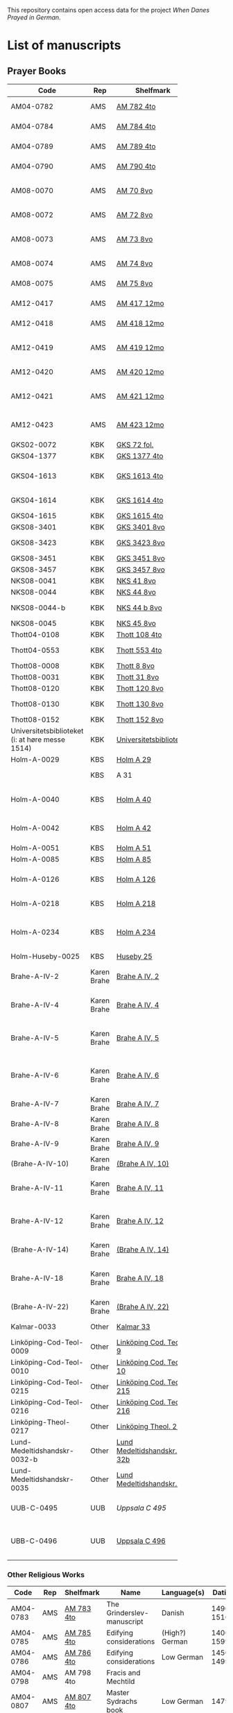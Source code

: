 # Data
This repository contains open access data for the project /When Danes Prayed in German/.


* List of manuscripts
** Prayer Books
|--------+-------------+----------------------------+------------------------------------------------------+---------------------------------+--------------+--------+--------|
| <6>    |             |                            |                                                      |                                 |              | <6>    | <6>    |
| Code   | Rep         | Shelfmark                  | Name                                                 | Language(s)                     |       Dating | Catalogue Link | IMG    |
|--------+-------------+----------------------------+------------------------------------------------------+---------------------------------+--------------+--------+--------|
| AM04-0782 | AMS         | [[file:MSS-Catalogue/org/AM04-0782.org][AM 782 4to]]                 | A Danish Nun's Prayer Book                           | Danish                          |    1500-1525 | https://handrit.is/manuscript/view/da/AM04-0782 | handrit |
| AM04-0784 | AMS         | [[file:MSS-Catalogue/org/AM04-0784.org][AM 784 4to]]                 | Prayer Book                                          | Danish, Latin                   |         1523 | https://handrit.is/manuscript/view/da/AM04-0784 | https://sprogsamlinger.ku.dk/q.php?p=ds/hjem/mapper/12601 |
| AM04-0789 | AMS         | [[file:MSS-Catalogue/org/AM04-0789.org][AM 789 4to]]                 | An Old Danish prayerbook                             | Danish, German                  |    1400-1499 | https://handrit.is/manuscript/view/da/AM04-0789 | handrit |
| AM04-0790 | AMS         | [[file:MSS-Catalogue/org/AM04-0790.org][AM 790 4to]]                 | An Old Danish prayerbook                             | Danish                          |    1500-1525 | https://handrit.is/manuscript/view/da/AM04-0790 | handrit |
| AM08-0070 | AMS         | [[file:MSS-Catalogue/org/AM08-0070.org][AM 70 8vo]]                  | Birgittine Prayer Book (Sermo Ang)                   | German, Danish, Latin           |    1400-1499 | https://handrit.is/manuscript/view/da/AM08-0070 | handrit |
| AM08-0072 | AMS         | [[file:MSS-Catalogue/org/AM08-0072.org][AM 72 8vo]]                  | A prayer book                                        | Danish, Latin                   |    1400-1499 | https://handrit.is/manuscript/view/da/AM08-0072 | handrit |
| AM08-0073 | AMS         | [[file:MSS-Catalogue/org/AM08-0073.org][AM 73 8vo]]                  | German book of hours with Danish notes               | German, Danish                  |    1400-1499 | https://handrit.is/manuscript/view/da/AM08-0073 | n-drive / handrit |
| AM08-0074 | AMS         | [[file:MSS-Catalogue/org/AM08-0074.org][AM 74 8vo]]                  | A prayer book                                        | German                          |    1475-1499 | https://handrit.is/manuscript/view/da/AM08-0074 | no     |
| AM08-0075 | AMS         | [[file:MSS-Catalogue/org/AM08-0075.org][AM 75 8vo]]                  | A prayer book                                        | Danish                          |    1490-1510 | https://handrit.is/manuscript/view/da/AM08-0075 | handrit |
| AM12-0417 | AMS         | [[file:MSS-Catalogue/org/AM12-0417.org][AM 417 12mo]]                | Oldenborg prayer book                                | German                          |    1400-1499 | https://handrit.is/manuscript/view/da/AM12-0417 | no     |
| AM12-0418 | AMS         | [[file:MSS-Catalogue/org/AM12-0418.org][AM 418 12mo]]                | A Danish Nun's Prayer Book                           | Danish, Latin                   |    1490-1510 | https://handrit.is/manuscript/view/da/AM12-0418 | handrit (b/w) |
| AM12-0419 | AMS         | [[file:MSS-Catalogue/org/AM12-0419.org][AM 419 12mo]]                | Hours of the Virgin (Christiern Pedersen)            | Danish                          |    1514-1525 | https://handrit.is/manuscript/view/da/AM12-0419 | n-drive |
| AM12-0420 | AMS         | [[file:MSS-Catalogue/org/AM12-0420.org][AM 420 12mo]]                | An Old Danish prayer book                            | Danish, Latin                   |    1490-1510 | https://handrit.is/manuscript/view/da/AM12-0420 | no     |
| AM12-0421 | AMS         | [[file:MSS-Catalogue/org/AM12-0421.org][AM 421 12mo]]                | Marine Jespersdatter's prayer book                   | Danish, Latin                   |         1514 | https://handrit.is/manuscript/view/da/AM12-0421 | n-drive |
| AM12-0423 | AMS         | [[file:MSS-Catalogue/org/AM12-0423.org][AM 423 12mo]]                | Marine Lauridsdatter's prayer book                   | Danish (Latin?)                 |    1500-1599 | https://handrit.is/manuscript/view/da/AM12-0423 | handrit |
| GKS02-0072 | KBK         | [[file:MSS-Catalogue/org/GKS02-0072.org][GKS 72 fol.]]                |                                                      | German                          |              |        |        |
| GKS04-1377 | KBK         | [[file:MSS-Catalogue/org/GKS04-1377.org][GKS 1377 4to]]               |                                                      | German                          |              |        |        |
| GKS04-1613 | KBK         | [[file:MSS-Catalogue/org/GKS04-1613.org][GKS 1613 4to]]               | Else Holgersdatters book of hours                    | Danish                          |              |        |        |
| GKS04-1614 | KBK         | [[file:MSS-Catalogue/org/GKS04-1614.org][GKS 1614 4to]]               | Marine Issdatters prayer book                        | Danish                          |              |        |        |
| GKS04-1615 | KBK         | [[file:MSS-Catalogue/org/GKS04-1615.org][GKS 1615 4to]]               |                                                      | German                          |              |        |        |
| GKS08-3401 | KBK         | [[file:MSS-Catalogue/org/GKS08-3401.org][GKS 3401 8vo]]               |                                                      | German                          |              |        |        |
| GKS08-3423 | KBK         | [[fil:MSS-Catalogue/org/GKS08-3423.org][GKS 3423 8vo]]               | A Catholic Prayer Book                               | German                          |    1400-1499 | http://www5.kb.dk/manus/vmanus/2011/dec/ha/object376382/da |        |
| GKS08-3451 | KBK         | [[file:MSS-Catalogue/org/GKS08-3451.org][GKS 3451 8vo]]               |                                                      | German                          |              |        |        |
| GKS08-3457 | KBK         | [[file:MSS-Catalogue/org/GKS08-3457.org][GKS 3457 8vo]]               |                                                      | Danish                          |              |        |        |
| NKS08-0041 | KBK         | [[file:MSS-Catalogue/org/NKS08-0041.org][NKS 41 8vo]]                 |                                                      | German                          |              |        |        |
| NKS08-0044 | KBK         | [[file:MSS-Catalogue/org/NKS08-0044.org][NKS 44 8vo]]                 | Jesu Passionale                                      | German                          |              |        |        |
| NKS08-0044-b | KBK         | [[file:MSS-Catalogue/org/NKS08-0044-b.org][NKS 44 b 8vo]]               | Gudelige bønner (prayers of god?)                    | Danish                          |              |        |        |
| NKS08-0045 | KBK         | [[file:MSS-Catalogue/org/NKS08-0045.org][NKS 45 8vo]]                 |                                                      | Danish                          |              |        |        |
| Thott04-0108 | KBK         | [[file:MSS-Catalogue/org/Thott04-0108.org][Thott 108 4to]]              | Birgitta (NL?)                                       | German                          |              |        |        |
| Thott04-0553 | KBK         | [[file:MSS-Catalogue/org/Thott04-0553.org][Thott 553 4to]]              | Anne Brade's prayer book                             | Danish                          |              |        |        |
| Thott08-0008 | KBK         | [[file:MSS-Catalogue/org/Thott08-0008.org][Thott 8 8vo]]                |                                                      | German                          |              |        |        |
| Thott08-0031 | KBK         | [[file:MSS-Catalogue/org/Thott08-0031.org][Thott 31 8vo]]               | Aquinas                                              | German                          |              |        |        |
| Thott08-0120 | KBK         | [[file:MSS-Catalogue/org/Thott08-0120.org][Thott 120 8vo]]              |                                                      | German                          |              |        |        |
| Thott08-0130 | KBK         | [[file:MSS-Catalogue/org/Thott08-0130.org][Thott 130 8vo]]              | See Mante (1960:xxi)                                 | German                          |              |        |        |
| Thott08-0152 | KBK         | [[file:MSS-Catalogue/org/Thott08-0152.org][Thott 152 8vo]]              |                                                      | Danish                          |              |        |        |
| Universitetsbiblioteket (i: at høre messe 1514) | KBK         | [[file:MSS-Catalogue/org/Universitetsbiblioteket.1514.org][Universitetsbiblioteket]]    |                                                      | Danish                          |              |        |        |
| Holm-A-0029 | KBS         | [[file:MSS-Catalogue/org/Holm-A-0029.org][Holm A 29]]                  |                                                      | Danish                          |              |        |        |
|        | KBS         | A 31                       | (Source of AM 72 8vo?)                               |                                 |              |        |        |
| Holm-A-0040 | KBS         | [[file:MSS-Catalogue/org/Holm-A-0040.org][Holm A 40]]                  | Ingeborg Predbjørnsdatters prayer book               | Danish                          |              |        |        |
| Holm-A-0042 | KBS         | [[file:MSS-Catalogue/org/Holm-A-0042.org][Holm A 42]]                  | Johanne Nielsdatters prayer book                     | Danish                          |              |        |        |
| Holm-A-0051 | KBS         | [[file:MSS-Catalogue/org/Holm-A-0051.org][Holm A 51]]                  |                                                      | Danish                          |              |        |        |
| Holm-A-0085 | KBS         | [[file:MSS-Catalogue/org/Holm-A-0085.org][Holm A 85]]                  |                                                      | Danish                          |              |        |        |
| Holm-A-0126 | KBS         | [[file:MSS-Catalogue/org/Holm-A-0126.org][Holm A 126]]                 | Of purgatory, Ps. Birgitta from Sweden               | German                          |              |        |        |
| Holm-A-0218 | KBS         | [[file:MSS-Catalogue/org/Holm-A-0218.org][Holm A 218]]                 | Aegidius von Assissi                                 | German                          |              |        |        |
| Holm-A-0234 | KBS         | [[file:MSS-Catalogue/org/Holm-A-0234.org][Holm A 234]]                 | Latin composite manuscripts with Low German texts    | German                          |              |        |        |
| Holm-Huseby-0025 | KBS         | [[file:MSS-Catalogue/org/Holm-Huseby-0025.org][Huseby 25]]                  |                                                      | German                          |              |        |        |
| Brahe-A-IV-2 | Karen Brahe | [[file:MSS-Catalogue/org/Brahe-A-IV-2.org][Brahe A IV, 2]]              | Sancti Augustinis book of thoughts on god            | Danish                          |              |        |        |
| Brahe-A-IV-4 | Karen Brahe | [[file:MSS-Catalogue/org/Brahe-A-IV-4.org][Brahe A IV, 4]]              | Karen Rønnows (book of thoughts on god)              | Danish                          |              |        |        |
| Brahe-A-IV-5 | Karen Brahe | [[file:MSS-Catalogue/org/Brahe-A-IV-5.org][Brahe A IV, 5]]              | Mrs Mette Hardenbergs (book of thoughts on god)      | Danish                          |              |        |        |
| Brahe-A-IV-6 | Karen Brahe | [[file:MSS-Catalogue/org/Brahe-A-IV-6.org][Brahe A IV, 6]]              | Virgin Kirstine Huitfeldts (book of thoughts on god) | Danish                          |              |        |        |
| Brahe-A-IV-7 | Karen Brahe | [[file:MSS-Catalogue/org/Brahe-A-IV-7.org][Brahe A IV, 7]]              |                                                      | Danish                          |              |        |        |
| Brahe-A-IV-8 | Karen Brahe | [[file:MSS-Catalogue/org/Brahe-A-IV-8.org][Brahe A IV, 8]]              |                                                      | Danish                          |              |        |        |
| Brahe-A-IV-9 | Karen Brahe | [[file:MSS-Catalogue/org/Brahe-A-IV-9.org][Brahe A IV, 9]]              |                                                      | Danish                          |              |        |        |
| (Brahe-A-IV-10) | Karen Brahe | [[file:MSS-Catalogue/org/Brahe-A-IV-10.org][(Brahe A IV, 10)]]           |                                                      | Danish                          |              |        |        |
| Brahe-A-IV-11 | Karen Brahe | [[file:MSS-Catalogue/org/Brahe-A-IV-11.org][Brahe A IV, 11]]             | Anne Brahes (book of thoughts on god)                | Danish                          |              |        |        |
| Brahe-A-IV-12 | Karen Brahe | [[file:MSS-Catalogue/org/Brahe-A-IV-12.org][Brahe A IV, 12]]             | Mrs Sybille Gyldenstiernes (book of thoughts on god) | Danish                          |              |        |        |
| (Brahe-A-IV-14) | Karen Brahe | [[file:MSS-Catalogue/org/Brahe-A-IV-14.org][(Brahe A IV, 14)]]           |                                                      | Danish                          |              |        |        |
| Brahe-A-IV-18 | Karen Brahe | [[file:MSS-Catalogue/org/Brahe-A-IV-18.org][Brahe A IV, 18]]             | Virgin Giese Brockenhuses (book of thoughts on god)  | Danish                          |              |        |        |
| (Brahe-A-IV-22) | Karen Brahe | [[file:MSS-Catalogue/org/Brahe-A-IV-22.org][(Brahe A IV, 22)]]           |                                                      | Danish                          |              |        |        |
| Kalmar-0033 | Other       | [[file:MSS-Catalogue/org/Kalmar-0033.org][Kalmar 33]]                  | Knud Billes book of hours                            | Danish                          |              |        |        |
| Linköping-Cod-Teol-0009 | Other       | [[file:MSS-Catalogue/org/Linköping-Cod-Teol-0009.org][Linköping Cod. Teol. 9]]     |                                                      | German                          |              |        |        |
| Linköping-Cod-Teol-0010 | Other       | [[file:MSS-Catalogue/org/Linköping-Cod-Teol-0010.org][Linköping Cod. Teol. 10]]    |                                                      | German                          |              |        |        |
| Linköping-Cod-Teol-0215 | Other       | [[file:MSS-Catalogue/org/Linköping-Cod-Teol-0215.org][Linköping Cod. Teol. 215]]   |                                                      | German                          |              |        |        |
| Linköping-Cod-Teol-0216 | Other       | [[file:MSS-Catalogue/org/Linköping-Cod-Teol-0216.org][Linköping Cod. Teol. 216]]   |                                                      | German                          |              |        |        |
| Linköping-Theol-0217 | Other       | [[file:MSS-Catalogue/org/Linköping-Theol-0217.org][Linköping Theol. 217]]       |                                                      | Danish                          |              |        |        |
| Lund-Medeltidshandskr-0032-b | Other       | [[file:MSS-Catalogue/org/Lund-Medeltidshandskr-0032-b.org][Lund Medeltidshandskr. 32b]] |                                                      | German                          |              |        |        |
| Lund-Medeltidshandskr-0035 | Other       | [[file:MSS-Catalogue/org/Lund-Medeltidshandskr-0035.org][Lund Medeltidshandskr. 35]]  | Karen Ludvigsdatters book of hours                   | Danish                          |              |        |        |
| UUB-C-0495 | UUB         | [[MSS-Catalogue/org/UUB-C-0495.org][Uppsala C 495]]              | Psalterium, Low German                               | German, Latin                   |    1400-1499 |        | http://urn.kb.se/resolve?urn=urn:nbn:se:alvin:portal:record-465549 |
| UBB-C-0496 | UUB         | [[file:MSS-Catalogue/org/UUB-C-0496.org][Uppsala C 496]]              | Prayer book, Low German                              | German, Danish, Swedish (Latin) | approx. 1471 | Dänischer Reisesegen, 16. Jh. / Schwedisches Gebet | http://urn.kb.se/resolve?urn=urn:nbn:se:alvin:portal:record-200659 |
|--------+-------------+----------------------------+------------------------------------------------------+---------------------------------+--------------+--------+--------|
*** Other Religious Works
|------------+-----+---------------+----------------------------+----------------+--------------+-------------------------------------------------+--------------------------------------------------------------------|
| Code       | Rep | Shelfmark     | Name                       | Language(s)    |       Dating | Handrit                                         | IMG                                                                |
|------------+-----+---------------+----------------------------+----------------+--------------+-------------------------------------------------+--------------------------------------------------------------------|
| AM04-0783  | AMS | [[file:MSS-Catalogue/org/AM04-0783.org][AM 783 4to]]    | The Grinderslev-manuscript | Danish         |    1490-1510 | https://handrit.is/manuscript/view/da/AM04-0783 | no                                                                 |
| AM04-0785  | AMS | [[file:MSS-Catalogue/org/AM04-0785.org][AM 785 4to]]    | Edifying considerations    | (High?) German |    1400-1599 | https://handrit.is/manuscript/view/da/AM04-0785 | no                                                                 |
| AM04-0786  | AMS | [[file:MSS-Catalogue/org/AM04-0786.org][AM 786 4to]]    | Edifying considerations    | Low German     |    1450-1499 | https://handrit.is/manuscript/view/da/AM04-0786 | no                                                                 |
| AM04-0798  | AMS | AM 798 4to    | Fracis and Mechtild        |                |              |                                                 |                                                                    |
| AM04-0807  | AMS | [[file:MSS-Catalogue/org/AM04-0807.org][AM 807 4to]]    | Master Sydrachs book       | Low German     |         1479 | https://handrit.is/manuscript/view/da/AM04-0807 | n-drive / handrit                                                  |
| UBB-C-0529 | UUB | [[MSS-Catalogue/org/UUB-C-0529.org][Uppsala C 529]] | Comfort of the Soul        | Danish         | approx. 1425 | Danish translation of Low German text           | http://urn.kb.se/resolve?urn=urn:nbn:se:alvin:portal:record-201042 |
| AM08-0076  | AMS | [[file:MSS-Catalogue/org/AM08-0076.org][AM 76 8vo]]     | Per Rævs manuscript        | Danish, Latin  |    1460-1480 | https://handrit.is/manuscript/view/da/AM08-0076 | handrit                                                            |

*** Fragments
|--------------------+-----+---------------------+---------------------------------------------------+-----------------+-----------+------------------------------------------------------------+---------|
| Code               | Rep | Shelfmark           | Name                                              | Language(s)     |    Dating | Handrit                                                    | IMG     |
|--------------------+-----+---------------------+---------------------------------------------------+-----------------+-----------+------------------------------------------------------------+---------|
| AM04-1056-X        | AMS | [[file:MSS-Catalogue/org/AM04-1056-X.org][AM 1056 X 4to]]       | Notes on omens                                    | Danish          | 1450-1499 | https://handrit.is/manuscript/view/da/AM04-1056-X          |         |
| AM04-1056-ΧΙ       | AMS | [[file:MSS-Catalogue/org/AM04-1056-XI.org][AM 1056 XI 4to]]      | Horologium Sapientiae                             | Danish          | 1490-1510 | https://handrit.is/manuscript/view/da/AM04-1056-XI         |         |
| AM04-1056-XΙΙ      | AMS | [[file:MSS-Catalogue/org/AM04-1056-XII.org][AM 1056 XII 4to]]     | A book of hours                                   | Danish          | 1450-1499 | https://handrit.is/manuscript/view/da/AM04-1056-XII        |         |
| AM04-1056-XΙΙΙ     | AMS | [[file:MSS-Catalogue/org/AM04-1056-XIII.org][AM 1056 XIII 4to]]    | A book of hours                                   | Danish          | 1450-1499 | https://handrit.is/manuscript/view/da/AM04-1056-XIII       |         |
| AM04-1056-ΧΙV      | AMS | [[file:MSS-Catalogue/org/AM04-1056-XIV.org][AM 1056 XIV 4to]]     | An edifying book                                  | Swedish         | 1400-1499 | https://handrit.is/manuscript/view/da/AM04-1056-XIV        |         |
| AM04-1056-ΧV       | AMS | [[file:MSS-Catalogue/org/AM04-1056-XV.org][AM 1056 XV 4to]]      | Revelationes Sancte Birgitte   --> AM 79 8vo      | Danish          | 1450-1499 | https://handrit.is/manuscript/view/da/AM04-1056-XV         |         |
| AM04-1056-ΧVI      | AMS | [[file:MSS-Catalogue/org/AM04-1056-XVI.org][AM 1056 XVI 4to]]     | Revelationes Sancte Birgitte                      | Danish          | 1400-1499 | https://handrit.is/manuscript/view/da/AM04-1056-XVI        |         |
| AM04-1056-ΧVII     | AMS | [[file:MSS-Catalogue/org/AM04-1056-XVII.org][AM 1056 XVII 4to]]    | On the Monastery Life                             | Danish          | 1400-1499 | https://handrit.is/manuscript/view/da/AM04-1056-XVII       |         |
| AM04-1056-ΧVIII    | AMS | [[file:MSS-Catalogue/org/AM04-1056-XVIII.org][AM 1056 XVIII 4to]]   | Notes on omens                                    | Danish          | 1400-1499 | https://handrit.is/manuscript/view/da/AM04-1056-XVIII      |         |
| AM04-1056-ΧΙX      | AMS | [[file:MSS-Catalogue/org/AM04-1056-XIX.org][AM 1056 XIX 4to]]     | The Suffering of Christ                           | Danish          | 1400-1499 | https://handrit.is/manuscript/view/da/AM04-1056-XIX        |         |
| AM04-1056-ΧX       | AMS | [[file:MSS-Catalogue/org/AM04-1056-XX.org][AM 1056 XX 4to]]      | A Theological text                                | Danish          | 1400-1499 | https://handrit.is/manuscript/view/da/AM04-1056-XX         |         |
| AM04-1056-ΧXΙ      | AMS | [[file:MSS-Catalogue/org/AM04-1056-XXI.org][AM 1056 XXI 4to]]     | A Religious text                                  | Danish          | 1400-1499 | https://handrit.is/manuscript/view/da/AM04-1056-XXI        |         |
| AM04-1056-XXV      | AMS | [[file:MSS-Catalogue/org/AM04-1056-XXV.org][AM 1056 XXV 4to]]     | Revelationes Sancte Birgitte                      | Danish          | 1400-1499 | https://handrit.is/manuscript/view/da/AM04-1056-XXV        |         |
| AM04-1056-XXVI-II  | AMS | [[file:MSS-Catalogue/org/AM04-1056-XXVI-II.org][AM 1056 XXVI-II 4to]] | Revelationes Sancte Birgitte                      | Danish          | 1450-1499 | https://handrit.is/manuscript/view/da/AM04-1056-XXVI-XXVII |         |
| AM04-1056-XXIX     | AMS | [[file:MSS-Catalogue/org/AM04-1056-XXIX.org][AM 1056 XXIX 4to]]   | On Catholic church traditions, especially confirmation | Danish, Latin   | 1550-1599 | https://handrit.is/manuscript/view/da/AM04-1056-XXIX       |         |
| AM04-1056-XXX      | AMS | [[file:MSS-Catalogue/org/AM04-1056-XXX.org][AM 1056 XXX 4to]]     | A prayer book                                     | Danish          | 1400-1499 | https://handrit.is/manuscript/view/da/AM04-1056-XXX        |         |
| AM04-1056-XXXI     | AMS | [[file:MSS-Catalogue/org/AM04-1056-XXXI.org][AM 1056 XXXI 4to]]    | A prayer book                                     | Danish          | 1475-1499 | https://handrit.is/manuscript/view/da/AM04-1056-XXXI       |         |
| AM04-1056-XXXII    | AMS | [[file:MSS-Catalogue/org/AM04-1056-XXXII.org][AM 1056 XXXII 4to]]   | A prayer book                                     | Danish          | 1475-1499 | https://handrit.is/manuscript/view/da/AM04-1056-XXXII      |         |
| AM04-1056-XXXIII   | AMS | [[file:MSS-Catalogue/org/AM04-1056-XXXIII.org][AM 1056 XXXIII 4to]]  | Passionale                                        | Danish          | 1475-1499 | https://handrit.is/manuscript/view/da/AM04-1056-XXXIII     |         |
| AM04-1056-XXXIV    | AMS | [[file:MSS-Catalogue/org/AM04-1056-XXXIV.org][AM 1056 XXXIV 4to]]   | A prayer book                                     | Danish          | 1490-1510 | https://handrit.is/manuscript/view/da/AM04-1056-XXXIV      |         |
| AM04-1056-XXXV     | AMS | [[file:MSS-Catalogue/org/AM04-1056-XXXV.org][AM 1056 XXXV 4to]]    | A prayer book                                     | Danish          | 1490-1510 | https://handrit.is/manuscript/view/da/AM04-1056-XXXV       |         |
| AM04-1056-XXXVI    | AMS | [[file:MSS-Catalogue/org/AM04-1056-XXXVI.org][AM 1056 XXXVI 4to]]   | A dialogue between God and the Soul               | Danish          | 1475-1499 | https://handrit.is/manuscript/view/da/AM04-1056-XXXVI      |         |
| AM04-1056-XXXVIII  | AMS | [[file:MSS-Catalogue/org/AM04-1056-XXXVIII.org][AM 1056 XXXVIII 4to]] | A verse on morals                                 | Danish          | 1582-1626 | https://handrit.is/manuscript/view/da/AM04-1056-XXXVIII    |         |
| AM04-1056-XXXIX    | AMS | [[file:MSS-Catalogue/org/AM04-1056-XXXIX.org][AM 1056 XXXIX 4to]]   | The three difficult questions                     | Danish          | 1500-1599 | https://handrit.is/manuscript/view/da/AM04-1056-XXXIX      |         |
| AM08-0079-I-γ      | AMS | [[file:MSS-Catalogue/org/AM08-0079-I-γ.org][AM 79 I γ 8vo]]       | Revelationes Sancte Birgitte                      | Danish          | 1450-1499 | https://handrit.is/manuscript/view/da/AM08-0079-I-gamma    | handrit |
| AM08-0079-I-δ      | AMS | [[file:MSS-Catalogue/org/AM08-0079-I-δ.org][AM 79 I δ 8vo]]       | Legenda aurea: Cecilia, Clemens                   | Danish          | 1400-1499 | https://handrit.is/manuscript/view/da/AM08-0079-I-delta    | handrit |
| AM08-0079-I-ε      | AMS | [[file:MSS-Catalogue/org/AM08-0079-I-ε.org][AM 79 I ε 8vo]]       | On monastery discipline/behaviour                 | Danish          | 1490-1510 | https://handrit.is/manuscript/view/da/AM08-0079-I-epsilon  | handrit |
| AM08-0079-I-ζ      | AMS | [[file:MSS-Catalogue/org/AM08-0079-I-ζ.org][AM 79 I ζ 8vo]]       | Benedicti Regula Monachorum                       | Danish          | 1400-1499 | https://handrit.is/manuscript/view/da/AM08-0079-I-zeta     |         |
| AM08-0079-I-η      | AMS | [[file:MSS-Catalogue/org/AM08-0079-I-η.org][AM 79 I η 8vo]]       | Passionale                                        | Danish          | 1400-1499 | https://handrit.is/manuscript/view/da/AM08-0079-I-eta      | handrit |
| AM08-0079-I-θ      | AMS | [[file:MSS-Catalogue/org/AM08-0079-I-θ.org][AM 79 I θ 8vo]]       | Edifying accounts for Monastery folk              | Dano-Norwegian? | 1400-1499 | https://handrit.is/manuscript/view/da/AM08-0079-I-theta    | handrit |
| AM08-0079-IΙ-α     | AMS | [[file:MSS-Catalogue/org/AM08-0079-IΙ-α.org][AM 79 II α 8vo]]      | Revelationes Sancte Birgitte                      | Low German      | 1400-1499 | https://handrit.is/manuscript/view/da/AM08-0079-II-alpha   | handrit |
| AM08-0079-IΙ-β     | AMS | [[file:MSS-Catalogue/org/AM08-0079-IΙ-β.org][{AM 79 II β 8vo}]]    | Middel German edificial text                      | High German     | 1390-1410 | https://handrit.is/manuscript/view/da/AM08-0079-II-beta    | handrit |
| AM08-0079-IΙ-γ     | AMS | [[file:MSS-Catalogue/org/AM08-0079-ΙI-γ.org][{AM 79 II γ 8vo}]]    | Der jüngere Titurel (The Younger Titurel)         | High German     | 1300-1399 | https://handrit.is/manuscript/view/da/AM08-0079-II-gamma   | handrit |
| AM08-0079-IΙ-δ     | AMS | [[file:MSS-Catalogue/org/AM08-0079-I-δ.org][{AM 79 II δ 8vo}]]    | Der jüngere Titurel (The Younger Titurel)         | High German     | 1290-1310 | https://handrit.is/manuscript/view/da/AM08-0079-II-delta   | handrit |
| AM08-0079-IΙ-ε     | AMS | [[file:MSS-Catalogue/org/AM08-0079-I-ε.org][{AM 79 II ε 8vo}]]    | A Dutch Margarethenleben                          | Dutch           | 1300-1399 | https://handrit.is/manuscript/view/da/AM08-0079-II-epsilon | handrit |
| AM08-0079-IΙ-ζ     | AMS | [[file:MSS-Catalogue/org/AM08-0079-I-ζ.org][AM 79 II ζ 8vo]]      | Latinsk-tysk interlinear-glossar                  | German, Latin   | 1290-1310 | https://handrit.is/manuscript/view/da/AM08-0079-II-zeta    |         |
| UUB-H-871-I        | UUB | [[file:MSS-Catalogue/org/UUB-H-871-I.org][UUB H 871 I]]             | Christina legend                                  | Danish          | 1300-1399 |                                                            |         |
| UUB-H-871-II        | UUB | [[file:MSS-Catalogue/org/UUB-H-871-II.org][UUB H 871 II]]             | Elisabeth of Türingen legend                                  | Danish          | 1300-1399 |                                                            |         |
| UUB-H-871-III        | UUB | [[file:MSS-Catalogue/org/UUB-H-871-III.org][UUB H 871 III]]             | Lucidarius                                | Danish          | 1300-1399 |                                                            |         |
|--------------------+-----+---------------------+---------------------------------------------------+-----------------+-----------+------------------------------------------------------------+---------|


*** Secular books with added prayers
|------------+-----+---------------+--------------------------------------------------------------------------------------------+--------------------------+-----------+-------------------------------------------------+---------|
| Code       | Rep | Shelfmark     | Name                                                                                       | Language(s)              |    Dating | Handrit                                         | IMG     |
|------------+-----+---------------+--------------------------------------------------------------------------------------------+--------------------------+-----------+-------------------------------------------------+---------|
| UBB-H-0122 | UUB | [[file:MSS-Catalogue/org/UUB-H-0122.org][Uppsala H 122]] | Jyske lov in Danish (end of 14th century) contains a longer verse in Low German ff 95r-98r | German                   |           |                                                 |         |
| AM08-0011  | AMS | [[file:MSS-Catalogue/org/AM08-0011.org][AM 11 8vo]]     | Legal manuscript with added prayers                                                        | Danish, (Swedish?) Latin | 1300-1399 | https://handrit.is/manuscript/view/da/AM08-0011 | handrit |
* Excluded
|---------------+---------+----------------+------------------------------------------------------------------------------------------------------+---------------------------------+--------------+-----------------------------------------------------------------------------------------------------------------------------------------------------------------------------------------------+--------------------------------------------------------------------|
| Code          | Rep     | Shelfmark      | Name                                                                                                 | Language(s)                     |       Dating | Handrit                                                                                                                                                                                       | IMG                                                                |
|---------------+---------+----------------+------------------------------------------------------------------------------------------------------+---------------------------------+--------------+-----------------------------------------------------------------------------------------------------------------------------------------------------------------------------------------------+--------------------------------------------------------------------|
| +Sala-C-0006+ | Uppsala | Uppsala C 6    | Liber epistularis monasterii Vastenensis of Johannes Hildebrandi                                     | Latin, German                   |    1400-1450 | 14 Verse, darunter einer mit niederdt. Bestandteilen                                                                                                                                          |                                                                    |
| +Sala-C-0011+ | Uppsala | Uppsala C 11   | S. Birgitta. Cantus sororum                                                                          | Latin, German                   |    1400-1499 | Bl. 84v niederdeutsches Explicit                                                                                                                                                              |                                                                    |
| +Sala-C-0070+ | Uppsala | Uppsala C 70   | Annales. Sermones                                                                                    | Latin, (Danish ...)             |    1200-1299 | Möglicherweise sind die ältesten Notizen der Annalen in Dänemark geschrieben                                                                                                                  |                                                                    |
| +Sala-C-0237+ | Uppsala | Uppsala C 237  | Theological, grammatical and computational texts                                                     | Latin, German                   |    1300-1499 | Die Teile, die niederdeutsche Texte enthalten, stammen vermutlich aus Norddeutschland                                                                                                         |                                                                    |
| +Sala-C-0239+ | Uppsala | Uppsala C 239  | Judicial index. Theological and computational texts                                                  | Latin, Danish                   |    1400-1499 | enthält einen dänischen Text                                                                                                                                                                  | http://urn.kb.se/resolve?urn=urn:nbn:se:alvin:portal:record-198493 |
| +Sala-C-0436+ | Uppsala | Uppsala C 436  | Breviarium, Riga                                                                                     | Latin, German                   |    1400-1499 | Hand geschriebene niederdt                                                                                                                                                                    |                                                                    |
| +Sala-C-0474+ | Uppsala | Uppsala C 474  | Liber horarium, Riga                                                                                 | Latin, German                   |    1450-1499 | Für den niederdt. Sprachraum als Schriftheimat sprechen niederdt.                                                                                                                             |                                                                    |
| +Sala-C-0491+ | Uppsala | Uppsala C 491  | Liber horarium, Riga                                                                                 | Latin, German                   |    1400-1499 | mit niederdeutschem Bildtext                                                                                                                                                                  |                                                                    |
| +Sala-C-0516+ | Uppsala | Uppsala C 516  | Breviarium in Dutch/Flemish                                                                          | German, Dutch, Flemish          |    1400-1499 |                                                                                                                                                                                               |                                                                    |
| Sala-C-0056   | Uppsala | [[file:MSS-Catalogue/org/Sala-C-0056.org][Uppsala C 56]]   | Sermones de tempore                                                                                  | Latin, Danish                   |    1400-1499 | Einige Predigten sin dänisch                                                                                                                                                                  | http://urn.kb.se/resolve?urn=urn:nbn:se:alvin:portal:record-184813 |
| Sala-C-0107   | Uppsala | [[file:MSS-Catalogue/org/Sala-C-0107.org][Uppsala C 107]]  | Michael de Bononia                                                                                   | Latin, German                   |    1442-1444 | Anhang zu C107 ... enthält eine niederdt. Urkunde                                                                                                                                             |                                                                    |
| Sala-C-0108   | Uppsala | [[file:MSS-Catalogue/org/Sala-C-0108.org][Uppsala C 108]]  | Michael de Bononia                                                                                   | Latin, German                   |    1442-1444 | Text einer niederdt. Urkunde                                                                                                                                                                  |                                                                    |
| Sala-C-0180   | Uppsala | [[file:MSS-Catalogue/org/Sala-C-0180.org][Uppsala C 180]]  | Nicolaus Stör. Guido de Monte Rocherii. Gerardus de Vliederhoven. Thomas a Kempis. Medicinal Records | Latin, German                   |    1466-1467 | Teilweise niederdeutsch                                                                                                                                                                       |                                                                    |
| Sala-C-0214   | Uppsala | [[file:MSS-Catalogue/org/Sala-C-0214.org][Uppsala C 214]]  | Guido de Monte Rocherii                                                                              | Latin, German                   |         1478 | CANTICUM RUSTARDINI, nd.                                                                                                                                                                      |                                                                    |
| Sala-C-0280   | Uppsala | [[file:MSS-Catalogue/org/Sala-C-0280.org][Uppsala C 280]]  | Jacobus de Voragine                                                                                  | Latin, (German?)                |    1400-1499 | er war vermutlich Niederdeutscher                                                                                                                                                             |                                                                    |
| +Sala-C-0293+ | Uppsala | [[file:MSS-Catalogue/org/Sala-C-0293.org][Uppsala C 293]]  | Breviarium, Riga                                                                                     | Latin, German                   |    1400-1499 | Zwei niederdeutsche Rubriken                                                                                                                                                                  |                                                                    |
| Sala-C-0295   | Uppsala | [[file:MSS-Catalogue/org/Sala-C-0295.org][Uppsala C 295]]  | Sermones varii de sanctis (Johannes Suenonis, jun)                                                   | Latin, Danish                   |    1487-1495 | Auf den Rändern sind viele dänische Wörter eingetragen                                                                                                                                        |                                                                    |
| Sala-C-0299   | Uppsala | [[file:MSS-Catalogue/org/Sala-C-0299.org][Uppsala C 299]]  | Sermones de tempore et de sanctis                                                                    | Latin, German                   |    1450-1499 | einseitig mit niederdt. Text beschreiben (Urkunde?)                                                                                                                                           |                                                                    |
| Sala-C-0319   | Uppsala | [[file:MSS-Catalogue/org/Sala-C-0295.org][Uppsala C 319]]  | Nicolaus de Aquaevilla. Parati sermones                                                              | Latin, German                   |    1446-1460 | Der oberste enthält ein nachmittelalterliches niederdeutsches Textfragment                                                                                                                    |                                                                    |
| Sala-C-0323   | Uppsala | [[file:MSS-Catalogue/org/Sala-C-0323.org][Uppsala C 323]]  | Sermones varii                                                                                       | Latin, German                   | approx. 1450 | Teilweise niederdeutsch                                                                                                                                                                       |                                                                    |
| Sala-C-0328   | Uppsala | [[file:MSS-Catalogue/org/Sala-C-0328.org][Uppsala C 328]]  | Sermones varii (Gervinus Petri)                                                                      | Latin, German                   |    1400-1450 | Mit einigen niederdt. Wörtern                                                                                                                                                                 |                                                                    |
| Sala-C-0353   | Uppsala | [[file:MSS-Catalogue/org/Sala-C-0353.org][Uppsala C 353]]  | Sermones varii                                                                                       | Latin, Danish                   |    1300-1399 | Fragmente einer dänischen Heberolle mit vielen Personen- und Ortsnamen                                                                                                                        |                                                                    |
| Sala-C-0356   | Uppsala | [[file:MSS-Catalogue/org/Sala-C-0356.org][Uppsala C 356]]  | Matthias Ripensis. Sermones varii (Acho Johannis). Sermones de tempore                               | Latin, (Danish?)                |    1400-1499 | Es kommen zwei nordische Vokabeln vor, 141 v drosla (für merula, dän.?), 327v Stipendiarius soldæner.                                                                                         |                                                                    |
| Sala-C-0360   | Uppsala | [[file:MSS-Catalogue/org/Sala-C-0360.org][Uppsala C 360]]  | Sermones de sanctis                                                                                  | Latin, German                   |    1400-1499 | Diese Predigt ist teilweise niederdeutsch. Sie enthält Teile der Kreuzlegen¬ de nach der Leg. aurea, S. 606ff. Die nd. Stücke sind ein Exzerpt aus dem Itinerarium des Johannes de Mandeville |                                                                    |
| Sala-C-0367   | Uppsala | [[file:MSS-Catalogue/org/Sala-C-0367.org][Uppsala C 367]]  | Jacobus de Voragine                                                                                  | Latin, German (France?)         |    1300-1399 | Auf dem hinteren Innendeckel eine niederdt. Eintragung                                                                                                                                        |                                                                    |
| Sala-C-0375   | Uppsala | [[file:MSS-Catalogue/org/Sala-C-02375.org][Uppsala C 375]]  | Sermones varii                                                                                       | Latin, German                   |    1300-1399 | Für Norddeutschland als Schriftheimat sprechen niederdt                                                                                                                                       |                                                                    |
| Sala-C-0379   | Uppsala | [[file:MSS-Catalogue/org/Sala-C-0379.org][Uppsala C 379]]  | Sermones varii                                                                                       | Latin, German                   |    1300-1399 | ein kleines Fragment aus Perg. mit niederdt. Text                                                                                                                                             |                                                                    |
| Sala-C-0398   | Uppsala | [[file:MSS-Catalogue/org/Sala-C-0398.org][Uppsala C 398]]  | Sermones                                                                                             | Latin, German                   |    1400-1450 | Urkunde mit niederdt.                                                                                                                                                                         |                                                                    |
| Sala-C-0405   | Uppsala | [[file:MSS-Catalogue/org/Sala-C-0405.org][Uppsala C 405]]  | Johannes Contractus                                                                                  | Latin, German                   |    1400-1450 | anderen Teile des Codex, in Deutschland geschrieben; die niederdt. Bezeichnung                                                                                                                |                                                                    |
| Sala-C-0415-c | Uppsala | [[file:MSS-Catalogue/org/Sala-C-0415-c.org][Uppsala C 415c]] | Example collection                                                                                   | Latin, German                   |    1464-1467 | Beide Schreiber haben je ein niederdeutsches gereimtes Gebet eingearbeitet                                                                                                                    |                                                                    |
| Sala-C-0447   | Uppsala | [[file:MSS-Catalogue/org/Sala-C-0447.org][Uppsala C 447]]  | Brevarium Lundense                                                                                   | Latin, Danisch                  |  1474(1477?) | Auf dem vorderen Spiegelblatt eine dänische Aufzeichnung über den Eid                                                                                                                         |                                                                    |
| Sala-C-0454   | Uppsala | [[file:MSS-Catalogue/org/Sala-C-0454.org][Uppsala C 454]]  | Liber horarium                                                                                       | Latin, German                   |    1450-1499 | Sie sind von einer Hand des 16. Jh. geschrieben und enthalten gereimte niederdt                                                                                                               |                                                                    |
| Sala-C-0486   | Uppsala | [[file:MSS-Catalogue/org/Sala-C-0486.org][Uppsala C 486]]  | Liber horarium, Riga                                                                                 | Latin, German                   |    1400-1499 | die niederdt. Stücke                                                                                                                                                                          |                                                                    |
| Sala-C-0521   | Uppsala | [[file:MSS-Catalogue/org/Sala-C-0521.org][Uppsala C 521]]  | Legenden und Exempla. Matthias Lincopensis                                                           | Latin, (Swedish/danisch?)       |    1350-1399 | Auf dem vorderen Innendeckel ein schwedisches (dänisches?) Wort eingetragen.                                                                                                                  |                                                                    |
| Sala-C-0610   | Uppsala | [[file:MSS-Catalogue/org/Sala-C-0610.org][Uppsala C 610]]  | Theological anthology with texts on (the) Counsel of Basel                                           | Latin, German (Italy, Sweden??) |    1450-1499 | Der Text hat niederdeutsche Ausdrücke                                                                                                                                                         |                                                                    |
| Sala-C-0640   | Uppsala | [[file:MSS-Catalogue/org/Sala-C-0640.org][Uppsala C 640]]  | Philosophical composite manuscript                                                                   | Latin, German                   |         1388 | Lied vom Leiden Christi. Niederdt., mit Hufnagelnoten                                                                                                                                         |                                                                    |
| Sala-C-0671   | Uppsala | [[file:MSS-Catalogue/org/Sala-C-0671.org][Uppsala C 671]]  | Eberhardus Bethuniensis                                                                              | Latin, German                   |    1400-1499 | Lateinisch-niederdeutsches Glossar                                                                                                                                                            |                                                                    |
| Sala-C-0695   | Uppsala | [[file:MSS-Catalogue/org/Sala-C-0695.org][Uppsala C 695]]  | Greta Romanorum moralizata                                                                           | Latin, German                   |    1450-1499 | Der letzte Text, 95r-99v, ist niederdt                                                                                                                                                        |                                                                    |
| Sala-C-0802   | Uppsala | [[file:MSS-Catalogue/org/Sala-C-0802.org][Uppsala C 802]]  | David de Augusta                                                                                     | Latin, German                   |    1400-1499 | dem eine Übersetzung ins Niederdt. folgt.                                                                                                                                                     |                                                                    |
| Sala-C-0871   | Uppsala | [[file:MSS-Catalogue/org/Sala-C-0871.org][Uppsala C 871]]  | Huskvarna-Fragments, Danish                                                                          | Danish                          | (1300-1399?) | sie sind jedoch Dänisch                                                                                                                                                                       |                                                                    |
| Sala-C-0925   | Uppsala | [[file:MSS-Catalogue/org/Sala-C-0925.org][Uppsala C 925]]  | Grammatical texts                                                                                    | Latin, German                   |    1450-1499 | Hinten u.a. ein kleines lat.-niederdt. Glossar                                                                                                                                                |                                                                    |
| Sala-C-0929   | Uppsala | [[file:MSS-Catalogue/org/Sala-C-0929.org][Uppsala C 929]]  | Sammelband from the 17th century                                                                     | Latin (danish??)                |    1629-1636 | ist von dem dänischen Gelehrten und Buchsammler Stephanus Johannis Stephanius (1599-1650) in den Jahren 1629-36 eigenhändig geschrieben                                                       |                                                                    |
| AM04-0787     | AMS     | [[file:MSS-Catalogue/org/AM04-0787.org][{AM 787 4to}]]   | Old Swedish postil and collection of legends(?)                                                      | {Swedish}                       |    1400-1499 | https://handrit.is/manuscript/view/da/AM04-0787                                                                                                                                               |                                                                    |
| AM04-0785     | AMS     | [[file:MSS-Catalogue/org/AM04-0785.org][AM 785 4to]]     | Edifying considerations                                                                              | (High?) German                  |    1400-1599 | https://handrit.is/manuscript/view/da/AM04-0785                                                                                                                                               | no                                                                 |
| AM04-0786     | AMS     | [[file:MSS-Catalogue/org/AM04-0786.org][AM 786 4to]]     | Edifying considerations                                                                              | Low German                      |    1450-1499 | https://handrit.is/manuscript/view/da/AM04-0786                                                                                                                                               | no                                                                 |
| AM08-0071     | AMS     | [[file:MSS-Catalogue/org/AM08-0071.org][{AM 71 8vo}]]    | Geert Grotes Book of Hours                                                                           | Dutch                           |    1400-1499 | https://handrit.is/manuscript/view/da/AM08-0071                                                                                                                                               | handrit                                                            |
| AM12-0422     | AMS     | [[file:MSS-Catalogue/org/AM12-0422.org][{AM 422 12mo}]]  | A Vadstena-nuns prayer book                                                                          | Swedish, Latin                  |    1400-1499 | https://handrit.is/manuscript/view/da/AM12-0422                                                                                                                                               | no                                                                 |
|---------------+---------+----------------+------------------------------------------------------------------------------------------------------+---------------------------------+--------------+-----------------------------------------------------------------------------------------------------------------------------------------------------------------------------------------------+--------------------------------------------------------------------|


